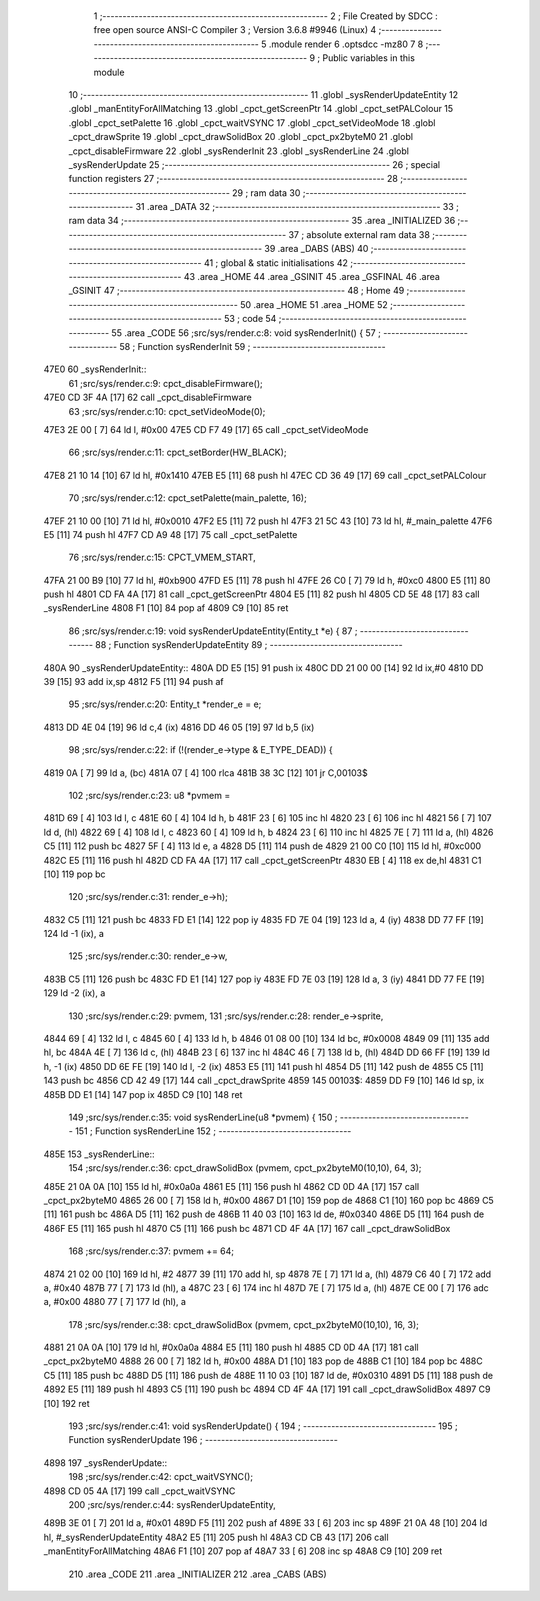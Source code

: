                               1 ;--------------------------------------------------------
                              2 ; File Created by SDCC : free open source ANSI-C Compiler
                              3 ; Version 3.6.8 #9946 (Linux)
                              4 ;--------------------------------------------------------
                              5 	.module render
                              6 	.optsdcc -mz80
                              7 	
                              8 ;--------------------------------------------------------
                              9 ; Public variables in this module
                             10 ;--------------------------------------------------------
                             11 	.globl _sysRenderUpdateEntity
                             12 	.globl _manEntityForAllMatching
                             13 	.globl _cpct_getScreenPtr
                             14 	.globl _cpct_setPALColour
                             15 	.globl _cpct_setPalette
                             16 	.globl _cpct_waitVSYNC
                             17 	.globl _cpct_setVideoMode
                             18 	.globl _cpct_drawSprite
                             19 	.globl _cpct_drawSolidBox
                             20 	.globl _cpct_px2byteM0
                             21 	.globl _cpct_disableFirmware
                             22 	.globl _sysRenderInit
                             23 	.globl _sysRenderLine
                             24 	.globl _sysRenderUpdate
                             25 ;--------------------------------------------------------
                             26 ; special function registers
                             27 ;--------------------------------------------------------
                             28 ;--------------------------------------------------------
                             29 ; ram data
                             30 ;--------------------------------------------------------
                             31 	.area _DATA
                             32 ;--------------------------------------------------------
                             33 ; ram data
                             34 ;--------------------------------------------------------
                             35 	.area _INITIALIZED
                             36 ;--------------------------------------------------------
                             37 ; absolute external ram data
                             38 ;--------------------------------------------------------
                             39 	.area _DABS (ABS)
                             40 ;--------------------------------------------------------
                             41 ; global & static initialisations
                             42 ;--------------------------------------------------------
                             43 	.area _HOME
                             44 	.area _GSINIT
                             45 	.area _GSFINAL
                             46 	.area _GSINIT
                             47 ;--------------------------------------------------------
                             48 ; Home
                             49 ;--------------------------------------------------------
                             50 	.area _HOME
                             51 	.area _HOME
                             52 ;--------------------------------------------------------
                             53 ; code
                             54 ;--------------------------------------------------------
                             55 	.area _CODE
                             56 ;src/sys/render.c:8: void sysRenderInit() {
                             57 ;	---------------------------------
                             58 ; Function sysRenderInit
                             59 ; ---------------------------------
   47E0                      60 _sysRenderInit::
                             61 ;src/sys/render.c:9: cpct_disableFirmware();
   47E0 CD 3F 4A      [17]   62 	call	_cpct_disableFirmware
                             63 ;src/sys/render.c:10: cpct_setVideoMode(0);
   47E3 2E 00         [ 7]   64 	ld	l, #0x00
   47E5 CD F7 49      [17]   65 	call	_cpct_setVideoMode
                             66 ;src/sys/render.c:11: cpct_setBorder(HW_BLACK);
   47E8 21 10 14      [10]   67 	ld	hl, #0x1410
   47EB E5            [11]   68 	push	hl
   47EC CD 36 49      [17]   69 	call	_cpct_setPALColour
                             70 ;src/sys/render.c:12: cpct_setPalette(main_palette, 16);
   47EF 21 10 00      [10]   71 	ld	hl, #0x0010
   47F2 E5            [11]   72 	push	hl
   47F3 21 5C 43      [10]   73 	ld	hl, #_main_palette
   47F6 E5            [11]   74 	push	hl
   47F7 CD A9 48      [17]   75 	call	_cpct_setPalette
                             76 ;src/sys/render.c:15: CPCT_VMEM_START,
   47FA 21 00 B9      [10]   77 	ld	hl, #0xb900
   47FD E5            [11]   78 	push	hl
   47FE 26 C0         [ 7]   79 	ld	h, #0xc0
   4800 E5            [11]   80 	push	hl
   4801 CD FA 4A      [17]   81 	call	_cpct_getScreenPtr
   4804 E5            [11]   82 	push	hl
   4805 CD 5E 48      [17]   83 	call	_sysRenderLine
   4808 F1            [10]   84 	pop	af
   4809 C9            [10]   85 	ret
                             86 ;src/sys/render.c:19: void sysRenderUpdateEntity(Entity_t *e) {
                             87 ;	---------------------------------
                             88 ; Function sysRenderUpdateEntity
                             89 ; ---------------------------------
   480A                      90 _sysRenderUpdateEntity::
   480A DD E5         [15]   91 	push	ix
   480C DD 21 00 00   [14]   92 	ld	ix,#0
   4810 DD 39         [15]   93 	add	ix,sp
   4812 F5            [11]   94 	push	af
                             95 ;src/sys/render.c:20: Entity_t *render_e  = e;
   4813 DD 4E 04      [19]   96 	ld	c,4 (ix)
   4816 DD 46 05      [19]   97 	ld	b,5 (ix)
                             98 ;src/sys/render.c:22: if (!(render_e->type & E_TYPE_DEAD)) {
   4819 0A            [ 7]   99 	ld	a, (bc)
   481A 07            [ 4]  100 	rlca
   481B 38 3C         [12]  101 	jr	C,00103$
                            102 ;src/sys/render.c:23: u8 *pvmem = 
   481D 69            [ 4]  103 	ld	l, c
   481E 60            [ 4]  104 	ld	h, b
   481F 23            [ 6]  105 	inc	hl
   4820 23            [ 6]  106 	inc	hl
   4821 56            [ 7]  107 	ld	d, (hl)
   4822 69            [ 4]  108 	ld	l, c
   4823 60            [ 4]  109 	ld	h, b
   4824 23            [ 6]  110 	inc	hl
   4825 7E            [ 7]  111 	ld	a, (hl)
   4826 C5            [11]  112 	push	bc
   4827 5F            [ 4]  113 	ld	e, a
   4828 D5            [11]  114 	push	de
   4829 21 00 C0      [10]  115 	ld	hl, #0xc000
   482C E5            [11]  116 	push	hl
   482D CD FA 4A      [17]  117 	call	_cpct_getScreenPtr
   4830 EB            [ 4]  118 	ex	de,hl
   4831 C1            [10]  119 	pop	bc
                            120 ;src/sys/render.c:31: render_e->h);
   4832 C5            [11]  121 	push	bc
   4833 FD E1         [14]  122 	pop	iy
   4835 FD 7E 04      [19]  123 	ld	a, 4 (iy)
   4838 DD 77 FF      [19]  124 	ld	-1 (ix), a
                            125 ;src/sys/render.c:30: render_e->w, 
   483B C5            [11]  126 	push	bc
   483C FD E1         [14]  127 	pop	iy
   483E FD 7E 03      [19]  128 	ld	a, 3 (iy)
   4841 DD 77 FE      [19]  129 	ld	-2 (ix), a
                            130 ;src/sys/render.c:29: pvmem, 
                            131 ;src/sys/render.c:28: render_e->sprite, 
   4844 69            [ 4]  132 	ld	l, c
   4845 60            [ 4]  133 	ld	h, b
   4846 01 08 00      [10]  134 	ld	bc, #0x0008
   4849 09            [11]  135 	add	hl, bc
   484A 4E            [ 7]  136 	ld	c, (hl)
   484B 23            [ 6]  137 	inc	hl
   484C 46            [ 7]  138 	ld	b, (hl)
   484D DD 66 FF      [19]  139 	ld	h, -1 (ix)
   4850 DD 6E FE      [19]  140 	ld	l, -2 (ix)
   4853 E5            [11]  141 	push	hl
   4854 D5            [11]  142 	push	de
   4855 C5            [11]  143 	push	bc
   4856 CD 42 49      [17]  144 	call	_cpct_drawSprite
   4859                     145 00103$:
   4859 DD F9         [10]  146 	ld	sp, ix
   485B DD E1         [14]  147 	pop	ix
   485D C9            [10]  148 	ret
                            149 ;src/sys/render.c:35: void sysRenderLine(u8 *pvmem) {
                            150 ;	---------------------------------
                            151 ; Function sysRenderLine
                            152 ; ---------------------------------
   485E                     153 _sysRenderLine::
                            154 ;src/sys/render.c:36: cpct_drawSolidBox (pvmem, cpct_px2byteM0(10,10), 64, 3);
   485E 21 0A 0A      [10]  155 	ld	hl, #0x0a0a
   4861 E5            [11]  156 	push	hl
   4862 CD 0D 4A      [17]  157 	call	_cpct_px2byteM0
   4865 26 00         [ 7]  158 	ld	h, #0x00
   4867 D1            [10]  159 	pop	de
   4868 C1            [10]  160 	pop	bc
   4869 C5            [11]  161 	push	bc
   486A D5            [11]  162 	push	de
   486B 11 40 03      [10]  163 	ld	de, #0x0340
   486E D5            [11]  164 	push	de
   486F E5            [11]  165 	push	hl
   4870 C5            [11]  166 	push	bc
   4871 CD 4F 4A      [17]  167 	call	_cpct_drawSolidBox
                            168 ;src/sys/render.c:37: pvmem += 64;
   4874 21 02 00      [10]  169 	ld	hl, #2
   4877 39            [11]  170 	add	hl, sp
   4878 7E            [ 7]  171 	ld	a, (hl)
   4879 C6 40         [ 7]  172 	add	a, #0x40
   487B 77            [ 7]  173 	ld	(hl), a
   487C 23            [ 6]  174 	inc	hl
   487D 7E            [ 7]  175 	ld	a, (hl)
   487E CE 00         [ 7]  176 	adc	a, #0x00
   4880 77            [ 7]  177 	ld	(hl), a
                            178 ;src/sys/render.c:38: cpct_drawSolidBox (pvmem, cpct_px2byteM0(10,10), 16, 3);
   4881 21 0A 0A      [10]  179 	ld	hl, #0x0a0a
   4884 E5            [11]  180 	push	hl
   4885 CD 0D 4A      [17]  181 	call	_cpct_px2byteM0
   4888 26 00         [ 7]  182 	ld	h, #0x00
   488A D1            [10]  183 	pop	de
   488B C1            [10]  184 	pop	bc
   488C C5            [11]  185 	push	bc
   488D D5            [11]  186 	push	de
   488E 11 10 03      [10]  187 	ld	de, #0x0310
   4891 D5            [11]  188 	push	de
   4892 E5            [11]  189 	push	hl
   4893 C5            [11]  190 	push	bc
   4894 CD 4F 4A      [17]  191 	call	_cpct_drawSolidBox
   4897 C9            [10]  192 	ret
                            193 ;src/sys/render.c:41: void sysRenderUpdate() {  
                            194 ;	---------------------------------
                            195 ; Function sysRenderUpdate
                            196 ; ---------------------------------
   4898                     197 _sysRenderUpdate::
                            198 ;src/sys/render.c:42: cpct_waitVSYNC();  
   4898 CD 05 4A      [17]  199 	call	_cpct_waitVSYNC
                            200 ;src/sys/render.c:44: sysRenderUpdateEntity, 
   489B 3E 01         [ 7]  201 	ld	a, #0x01
   489D F5            [11]  202 	push	af
   489E 33            [ 6]  203 	inc	sp
   489F 21 0A 48      [10]  204 	ld	hl, #_sysRenderUpdateEntity
   48A2 E5            [11]  205 	push	hl
   48A3 CD CB 43      [17]  206 	call	_manEntityForAllMatching
   48A6 F1            [10]  207 	pop	af
   48A7 33            [ 6]  208 	inc	sp
   48A8 C9            [10]  209 	ret
                            210 	.area _CODE
                            211 	.area _INITIALIZER
                            212 	.area _CABS (ABS)
